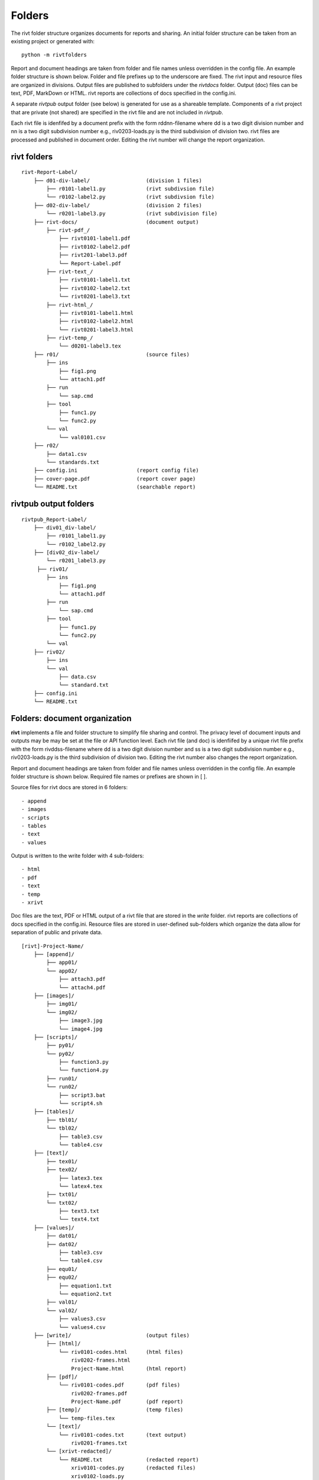 
Folders
=======

The rivt folder structure organizes documents for reports and sharing. An
initial folder structure can be taken from an existing project or generated
with::

    python -m rivtfolders

Report and document headings are taken from folder and file names unless
overridden in the config file. An example folder structure is shown below.
Folder and file prefixes up to the underscore are fixed. The rivt input and
resource files are organized in divisions. Output files are published to
subfolders under the *rivtdocs* folder. Output (doc) files can be text, PDF,
MarkDown or HTML. rivt reports are collections of docs specified in the
config.ini. 

A separate *rivtpub* output folder (see below) is generated for use as a
shareable template.  Components of a rivt project that are private (not
shared) are specified in the rivt file and are not included in *rivtpub*.

Each rivt file is idenfifed by a document prefix with the form rddnn-filename
where dd is a two digit division number and nn is a two digit subdivision number
e.g., riv0203-loads.py is the third subdivision of division two. rivt files are
processed and published in document order. Editing the rivt number will change
the report organization. 


rivt folders
------------

::

    rivt-Report-Label/               
        ├── d01-div-label/                  (division 1 files)
            ├── r0101-label1.py             (rivt subdivsion file)
            └── r0102-label2.py             (rivt subdivsion file)
        ├── d02-div-label/                  (division 2 files)
            └── r0201-label3.py             (rivt subdivision file)
        ├── rivt-docs/                      (document output)
            ├── rivt-pdf_/                      
                ├── rivt0101-label1.pdf      
                ├── rivt0102-label2.pdf
                ├── rivt201-label3.pdf
                └── Report-Label.pdf 
            ├── rivt-text_/                    
                ├── rivt0101-label1.txt      
                ├── rivt0102-label2.txt
                └── rivt0201-label3.txt          
            ├── rivt-html_/                    
                ├── rivt0101-label1.html
                ├── rivt0102-label2.html
                └── rivt0201-label3.html        
            ├── rivt-temp_/
                └── d0201-label3.tex
        ├── r01/                            (source files)         
            ├── ins
                ├── fig1.png            
                └── attach1.pdf
            ├── run
                └── sap.cmd
            ├── tool
                ├── func1.py                   
                └── func2.py
            └── val
                └── val0101.csv
        ├── r02/                    
            ├── data1.csv                   
            └── standards.txt
        ├── config.ini                   (report config file)
        ├── cover-page.pdf               (report cover page)
        └── README.txt                   (searchable report) 


rivtpub output folders
----------------------

::


    rivtpub_Report-Label/               
        ├── div01_div-label/           
            ├── r0101_label1.py         
            └── r0102_label2.py   
        ├── [div02_div-label/           
            └── r0201_label3.py         
         ├── riv01/                    
            ├── ins
                ├── fig1.png            
                └── attach1.pdf
            ├── run
                └── sap.cmd
            ├── tool
                ├── func1.py                   
                └── func2.py
            └── val
        ├── riv02/                    
            ├── ins
            └── val
                ├── data.csv                   
                └── standard.txt
        ├── config.ini    
        └── README.txt  






Folders: document organization 
------------------------------

**rivt** implements a file and folder structure to simplify file sharing and
control. The privacy level of document inputs and outputs may be may be set at
the file or API function level. Each rivt file (and doc) is idenfiifed by a
unique rivt file prefix with the form rivddss-filename where dd is a two digit
division number and ss is a two digit subdivision number e.g., riv0203-loads.py
is the third subdivision of division two. Editing the rivt number also changes
the report organization.

Report and document headings are taken from folder and file names unless
overridden in the config file. An example folder structure is shown below.
Required file names or prefixes are shown in [ ].

Source files for rivt docs are stored in 6 folders::

    - append
    - images
    - scripts
    - tables
    - text
    - values

Output is written to the write folder with 4 sub-folders::

    - html
    - pdf
    - text
    - temp
    - xrivt

Doc files are the text, PDF or HTML output of a rivt file that are stored in
the *write* folder. rivt reports are collections of docs specified in the
config.ini. Resource files are stored in user-defined sub-folders which
organize the data allow for separation of public and private data.

::

    [rivt]-Project-Name/               
        ├── [append]/            
            ├── app01/  
            └── app02/  
                ├── attach3.pdf                   
                └── attach4.pdf
        ├── [images]/            
            ├── img01/  
            └── img02/  
                ├── image3.jpg                   
                └── image4.jpg
        ├── [scripts]/
            ├── py01/                 
            └── py02/  
                ├── function3.py
                └── function4.py               
            ├── run01/  
            └── run02/  
                ├── script3.bat
                └── script4.sh  
        ├── [tables]/            
            ├── tbl01/  
            └── tbl02/  
                ├── table3.csv                   
                └── table4.csv
        ├── [text]/            
            ├── tex01/  
            ├── tex02/  
                ├── latex3.tex
                └── latex4.tex
            ├── txt01/  
            └── txt02/  
                ├── text3.txt                   
                └── text4.txt
        ├── [values]/                 
            ├── dat01/  
            ├── dat02/  
                ├── table3.csv                   
                └── table4.csv
            ├── equ01/                      
            ├── equ02/                    
                ├── equation1.txt      
                └── equation2.txt       
            ├── val01/                    
            └── val02/                    
                ├── values3.csv      
                └── values4.csv       
        ├── [write]/                        (output files)    
            ├── [html]/                     
                └── riv0101-codes.html      (html files)
                    riv0202-frames.html
                    Project-Name.html       (html report) 
            ├── [pdf]/                      
                └── riv0101-codes.pdf       (pdf files)        
                    riv0202-frames.pdf
                    Project-Name.pdf        (pdf report)        
            ├── [temp]/                     (temp files)     
                └── temp-files.tex
            └── [text]/                     
                └── riv0101-codes.txt       (text output)
                    riv0201-frames.txt
            └── [xrivt-redacted]/            
                └── README.txt              (redacted report)
                    xriv0101-codes.py       (redacted files)
                    xriv0102-loads.py
                    xriv0201-walls.py       
        └── config.ini                      (rivt config file)
            README.txt                      (searchable report in public repo)
            riv0000-report.py               (rivt input files)
            riv0101-codes.py
            riv0102-loads.py
            riv0201-walls.py
            riv0202-frames.py
    
    